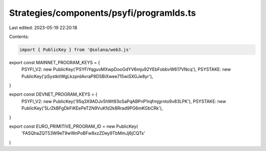 Strategies/components/psyfi/programIds.ts
=========================================

Last edited: 2023-05-19 22:20:18

Contents:

.. code-block:: ts

    import { PublicKey } from '@solana/web3.js'
export const MAINNET_PROGRAM_KEYS = {
  PSYFI_V2: new PublicKey('PSYFiYqguvMXwpDooGdYV6mju92YEbFobbvW617VNcq'),
  PSYSTAKE: new PublicKey('pSystkitWgLkzprdAvraP8DSBiXwee715wiSXGJe8yr'),
}

export const DEVNET_PROGRAM_KEYS = {
  PSYFI_V2: new PublicKey('95q3X9ADJv5hWt93oSaPqABPnP1rqfmjgrnto9v83LPK'),
  PSYSTAKE: new PublicKey('5LrZkBFgDkFiKEePeT2N9VuKfd2k8Rrad9PG6mKGbCRk'),
}

export const EURO_PRIMITIVE_PROGRAM_ID = new PublicKey(
  'FASQhaZQT53W9eT9wWnPoBFw8xzZDey9TbMmJj6jCQTs'
)


